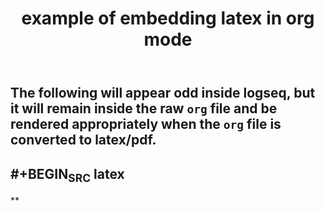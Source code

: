 #+TITLE: example of embedding latex in org mode
#+LATEX_HEADER: \usepackage{xy}

** The following will appear odd inside logseq, but it will remain inside the raw =org= file and be rendered appropriately when the =org= file is converted to latex/pdf.
#+BEGIN_LATEX
\xymatrix{
    A \ar[r]^f \ar[d]_g & B \ar[d]^{g'} \\
    D \ar[r]_{f'}       & C }
#+END_LATEX
** #+BEGIN_SRC latex
#+BEGIN_LATEX
\xymatrix{
    A \ar[r]^f \ar[d]_g & B \ar[d]^{g'} \\
    D \ar[r]_{f'}       & C }
#+END_LATEX
**
